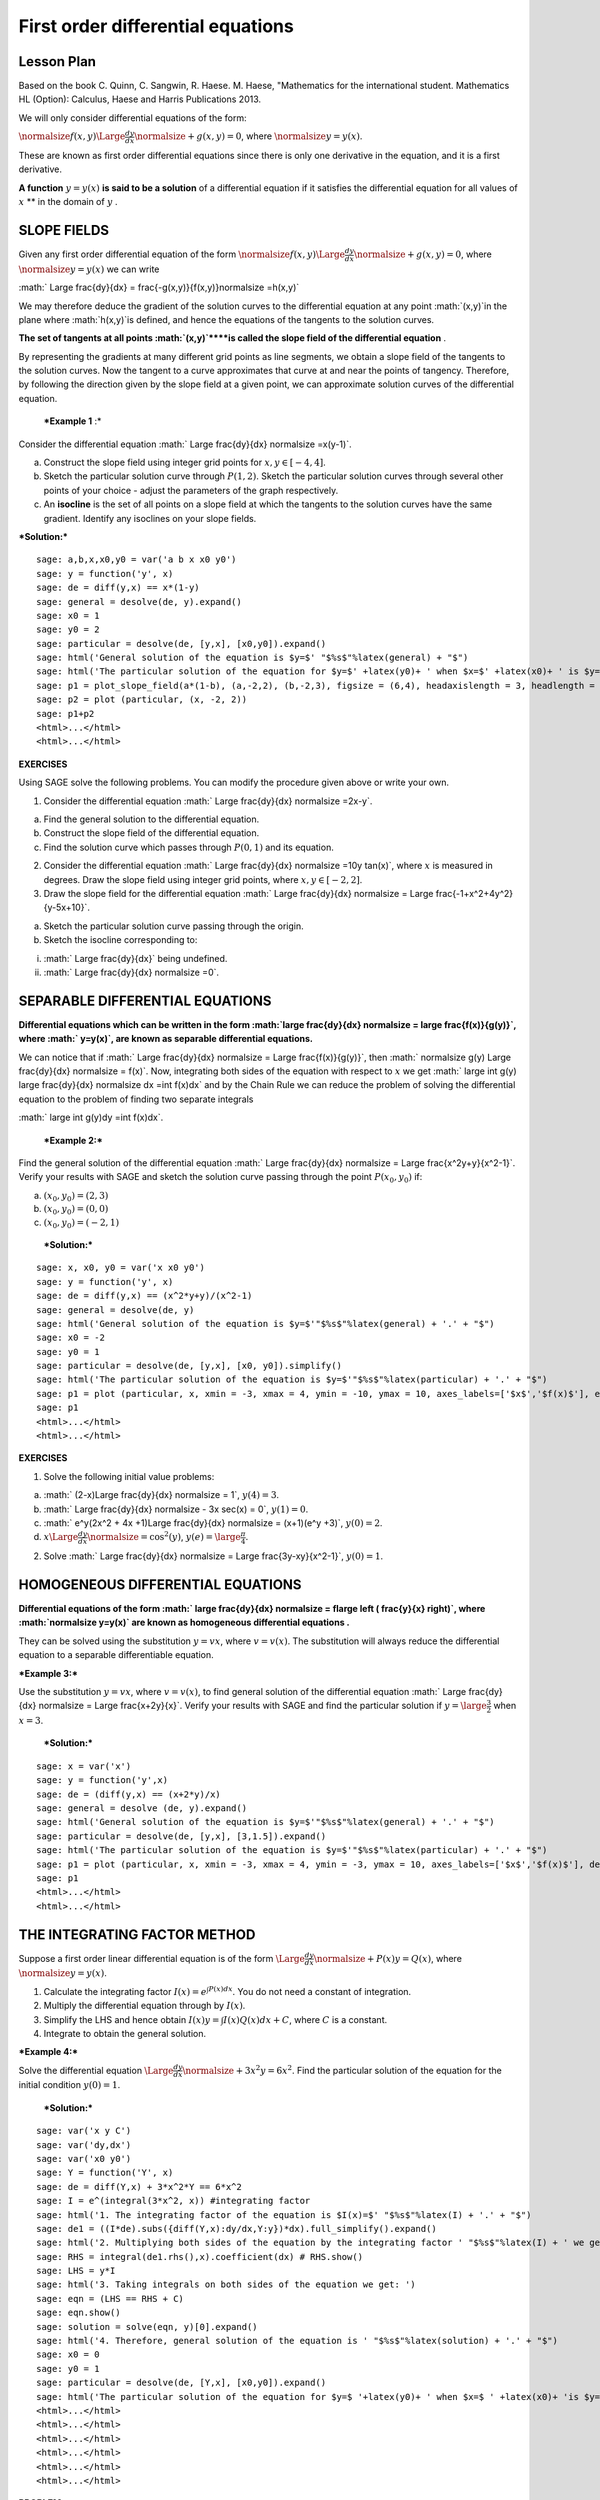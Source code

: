 .. -*- coding: utf-8 -*-

First order differential equations
==================================



Lesson Plan
-----------



Based on the book C. Quinn, C. Sangwin, R. Haese. M. Haese,
"Mathematics for the international student. Mathematics HL (Option):
Calculus, Haese and Harris Publications 2013.

We will only consider differential equations of the form:

:math:`\normalsize f(x,y) \Large \frac{dy}{dx} \normalsize +g(x,y)=0`, where  :math:`\normalsize y=y(x)`.

These are known as first order differential equations since there is only one derivative in the equation, and it is a first derivative.

**A function**   :math:`y=y(x)`  **is said to be a solution**  of a differential equation if it satisfies the differential equation for all values of  :math:`x`  **  in the domain of  :math:`y` .

SLOPE FIELDS
------------

Given any first order differential equation of the form  :math:`\normalsize f(x,y) \Large \frac{dy}{dx} \normalsize +g(x,y)=0`, where  :math:`\normalsize y=y(x)`  we can write

:math:` \Large \frac{dy}{dx} = \frac{-g(x,y)}{f(x,y)}\normalsize =h(x,y)`

We may therefore deduce the gradient of the solution curves to the differential equation at any point  :math:`(x,y)`in the plane where  :math:`h(x,y)`is defined, and hence the equations of the tangents to the solution curves.

**The set of tangents at all points  :math:`(x,y)`****is called the slope field of the differential equation** .

By representing the gradients at many different grid points as line segments, we obtain a slope field of the tangents to the solution curves. Now the tangent to a curve approximates that curve at and near the points of tangency. Therefore, by following the direction given by the slope field at a given point, we can approximate solution curves of the differential equation.

 ***Example 1** :* 

Consider the differential equation  :math:` \Large \frac{dy}{dx} \normalsize =x(y-1)`.

a) Construct the slope field using integer grid points for  :math:`x, y \in [-4, 4]`.

b) Sketch the particular solution curve through  :math:`P(1, 2)`. Sketch the particular solution curves through several other points of your choice \- adjust the parameters of the graph respectively.

c) An  **isocline**  is the set of all points on a slope field at which the tangents to the solution curves have the same gradient. Identify any isoclines on your slope fields.

***Solution:***


::

    sage: a,b,x,x0,y0 = var('a b x x0 y0')
    sage: y = function('y', x)
    sage: de = diff(y,x) == x*(1-y)
    sage: general = desolve(de, y).expand()
    sage: x0 = 1
    sage: y0 = 2
    sage: particular = desolve(de, [y,x], [x0,y0]).expand()
    sage: html('General solution of the equation is $y=$' "$%s$"%latex(general) + "$")
    sage: html('The particular solution of the equation for $y=$' +latex(y0)+ ' when $x=$' +latex(x0)+ ' is $y=$ ' "$%s$"%latex(particular) + "$")
    sage: p1 = plot_slope_field(a*(1-b), (a,-2,2), (b,-2,3), figsize = (6,4), headaxislength = 3, headlength = 3)
    sage: p2 = plot (particular, (x, -2, 2))
    sage: p1+p2
    <html>...</html>
    <html>...</html>

.. end of output

**EXERCISES**

Using SAGE solve the following problems. You can modify the procedure given above or write your own.

1. Consider the differential equation  :math:` \Large \frac{dy}{dx} \normalsize =2x-y`.

a) Find the general solution to the differential equation.

b) Construct the slope field of the differential equation.

c) Find the solution curve which passes through  :math:`P(0, 1)` and its equation.

2. Consider the differential equation  :math:` \Large \frac{dy}{dx} \normalsize =10y \tan(x)`, where  :math:`x` is measured in degrees. Draw the slope field using integer grid points, where  :math:`x, y \in [-2, 2]`.

3. Draw the slope field for the differential equation  :math:` \Large \frac{dy}{dx} \normalsize  = \Large \frac{-1+x^2+4y^2}{y-5x+10}`.

a) Sketch the particular solution curve passing through the origin.

b) Sketch the isocline corresponding to:

(i)  :math:` \Large \frac{dy}{dx}` being undefined.

(ii)  :math:` \Large \frac{dy}{dx} \normalsize =0`.



SEPARABLE DIFFERENTIAL EQUATIONS
--------------------------------

**Differential equations which can be written in the form  :math:`\large \frac{dy}{dx} \normalsize = \large \frac{f(x)}{g(y)}`, where  :math:` y=y(x)`, are known as separable differential equations.**

We can notice that if  :math:` \Large \frac{dy}{dx} \normalsize = \Large \frac{f(x)}{g(y)}`, then  :math:` \normalsize g(y) \Large \frac{dy}{dx} \normalsize = f(x)`. Now, integrating both sides of the equation with respect to  :math:`x` we get  :math:` \large \int g(y) \large \frac{dy}{dx} \normalsize dx =\int f(x)dx` and by the Chain Rule we can reduce the problem of solving the differential equation to the problem of finding two separate integrals

:math:` \large \int g(y)dy =\int f(x)dx`.

 ***Example 2:*** 

Find the general solution of the differential equation  :math:` \Large \frac{dy}{dx} \normalsize = \Large \frac{x^2y+y}{x^2-1}`. Verify your results with SAGE and sketch the solution curve passing through the point  :math:`P(x_0, y_0)` if:

a)  :math:`(x_0, y_0) = (2,3)`

b)  :math:`(x_0, y_0) = (0,0)`

c)  :math:`(x_0, y_0) = (-2,1)`

 ***Solution:*** 


::

    sage: x, x0, y0 = var('x x0 y0')
    sage: y = function('y', x)
    sage: de = diff(y,x) == (x^2*y+y)/(x^2-1)
    sage: general = desolve(de, y)
    sage: html('General solution of the equation is $y=$'"$%s$"%latex(general) + '.' + "$")
    sage: x0 = -2
    sage: y0 = 1
    sage: particular = desolve(de, [y,x], [x0, y0]).simplify()
    sage: html('The particular solution of the equation is $y=$'"$%s$"%latex(particular) + '.' + "$")
    sage: p1 = plot (particular, x, xmin = -3, xmax = 4, ymin = -10, ymax = 10, axes_labels=['$x$','$f(x)$'], exclude = [-1], detect_poles = 'show', figsize = (6, 4), color = 'blue', legend_label="$y =$ $%s$"%latex(particular))
    sage: p1
    <html>...</html>
    <html>...</html>

.. end of output


**EXERCISES**

1. Solve the following initial value problems:

a)  :math:` (2-x)\Large \frac{dy}{dx} \normalsize = 1`,   :math:`y(4) = 3`.

b)  :math:` \Large \frac{dy}{dx} \normalsize - 3x \sec(x) = 0`,   :math:`y(1) = 0`.

c)  :math:` e^y(2x^2 + 4x +1)\Large \frac{dy}{dx} \normalsize = (x+1)(e^y +3)`,   :math:`y(0)=2`.

d)  :math:`x \Large \frac{dy}{dx} \normalsize = \cos^2(y)`,   :math:`y(e) = \large \frac {\pi}{4}`.

2. Solve  :math:` \Large \frac{dy}{dx} \normalsize = \Large \frac{3y-xy}{x^2-1}`,   :math:`y(0) = 1`.



HOMOGENEOUS DIFFERENTIAL EQUATIONS
----------------------------------

**Differential equations of the form  :math:` \large \frac{dy}{dx} \normalsize = f\large \left ( \frac{y}{x} \right)`, where  :math:`\normalsize y=y(x)` are known as homogeneous differential equations .**

They can be solved using the substitution  :math:`y=vx`, where  :math:`v=v(x)`. The substitution will always reduce the differential equation to a separable differentiable equation.

 

***Example 3:***

Use the substitution  :math:`y=vx`, where  :math:`v=v(x)`, to find general solution of the differential equation  :math:` \Large \frac{dy}{dx} \normalsize = \Large \frac{x+2y}{x}`. Verify your results with SAGE and find the particular solution if  :math:`y=\large \frac{3}{2}` when  :math:`x=3`.

 ***Solution:*** 


::

    sage: x = var('x')
    sage: y = function('y',x)
    sage: de = (diff(y,x) == (x+2*y)/x)
    sage: general = desolve (de, y).expand()
    sage: html('General solution of the equation is $y=$'"$%s$"%latex(general) + '.' + "$")
    sage: particular = desolve(de, [y,x], [3,1.5]).expand()
    sage: html('The particular solution of the equation is $y=$'"$%s$"%latex(particular) + '.' + "$")
    sage: p1 = plot (particular, x, xmin = -3, xmax = 4, ymin = -3, ymax = 10, axes_labels=['$x$','$f(x)$'], detect_poles = 'show', figsize = (6, 4), color = 'blue', legend_label="$y =$ $%s$"%latex(particular))
    sage: p1
    <html>...</html>
    <html>...</html>

.. end of output

THE INTEGRATING FACTOR METHOD
-----------------------------

Suppose a first order linear differential equation is of the form  :math:`\Large \frac{dy}{dx} \normalsize +P(x)y=Q(x)`, where  :math:`\normalsize y=y(x)`.

1. Calculate the integrating factor  :math:`I(x) = e^ {\int P(x)dx}`. You do not need a constant of integration.

2. Multiply the differential equation through by  :math:`I(x)`.

3. Simplify the LHS and hence obtain  :math:`I(x)y=\int I(x)Q(x)dx +C`, where  :math:`C` is a constant.

4. Integrate to obtain the general solution.

***Example 4:***

Solve the differential equation  :math:`\Large \frac{dy}{dx} \normalsize +3x^2y=6x^2`. Find the particular solution of the equation for the initial condition  :math:`y(0) = 1`.

 ***Solution:*** 


::

    sage: var('x y C')
    sage: var('dy,dx')
    sage: var('x0 y0')
    sage: Y = function('Y', x)
    sage: de = diff(Y,x) + 3*x^2*Y == 6*x^2
    sage: I = e^(integral(3*x^2, x)) #integrating factor
    sage: html('1. The integrating factor of the equation is $I(x)=$' "$%s$"%latex(I) + '.' + "$")
    sage: de1 = ((I*de).subs({diff(Y,x):dy/dx,Y:y})*dx).full_simplify().expand()
    sage: html('2. Multiplying both sides of the equation by the integrating factor ' "$%s$"%latex(I) + ' we get ' "$%s$"%latex(de1) + '.' + "$")
    sage: RHS = integral(de1.rhs(),x).coefficient(dx) # RHS.show()
    sage: LHS = y*I
    sage: html('3. Taking integrals on both sides of the equation we get: ')
    sage: eqn = (LHS == RHS + C)
    sage: eqn.show()
    sage: solution = solve(eqn, y)[0].expand()
    sage: html('4. Therefore, general solution of the equation is ' "$%s$"%latex(solution) + '.' + "$")
    sage: x0 = 0
    sage: y0 = 1
    sage: particular = desolve(de, [Y,x], [x0,y0]).expand()
    sage: html('The particular solution of the equation for $y=$ '+latex(y0)+ ' when $x=$ ' +latex(x0)+ 'is $y=$'"$%s$"%latex(particular) + '.' + "$")
    <html>...</html>
    <html>...</html>
    <html>...</html>
    <html>...</html>
    <html>...</html>
    <html>...</html>

.. end of output

**PROBLEM**

Using the above procedure solve the initial value problem  :math:`\cos x \Large \frac{dy}{dx} \normalsize =y \sin x + \sin 2x`,   :math:`y(0) = 1`.



**EXERCISES**

1. Solve the following using the integrating factor method:

a)  :math:`\Large \frac{dy}{dx} \normalsize +4y=12`.

b)  :math:`x \Large \frac{dy}{dx} \normalsize +y=x \cos x`.

c)  :math:`\Large \frac{dy}{dx} \normalsize -3y=e^x`,   :math:`y(0) = 2`.

d)  :math:`\Large \frac{dy}{dx} \normalsize +y=x+e^x`,   :math:`y(1) = 1.`

2. Solve the differential equation  :math:`(x+1)y + x \Large \frac{dy}{dx} \normalsize =x - x^2`.


